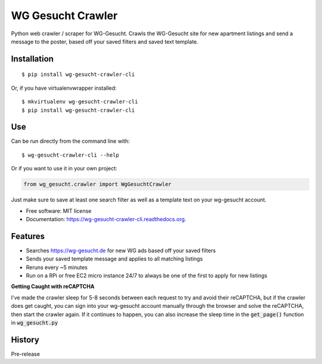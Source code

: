 ===============================
WG Gesucht Crawler
===============================

.. image:: https://img.shields.io/travis/grantwilliams/wg-gesucht-crawler-cli.svg
        :target: https://travis-ci.org/grantwilliams/wg-gesucht-crawler-cli

.. image:: https://img.shields.io/pypi/v/wg-gesucht-crawler-cli.svg
        :target: https://pypi.python.org/pypi/wg-gesucht-crawler-cli

.. image:: https://readthedocs.org/projects/wg-gesucht-crawler-cli/badge/?version=latest
        :target: https://wg-gesucht-crawler-cli.readthedocs.io/en/latest/?badge=latest
        :alt: Documentation Status

Python web crawler / scraper for WG-Gesucht. Crawls the WG-Gesucht site for new apartment listings and send a message to the poster, based off your saved filters and saved text template.

Installation
------------
::

    $ pip install wg-gesucht-crawler-cli

Or, if you have virtualenvwrapper installed::

    $ mkvirtualenv wg-gesucht-crawler-cli
    $ pip install wg-gesucht-crawler-cli

Use
---
Can be run directly from the command line with::

    $ wg-gesucht-crawler-cli --help

Or if you want to use it in your own project:

.. code-block:: python

    from wg_gesucht.crawler import WgGesuchtCrawler

Just make sure to save at least one search filter as well as a template text on your wg-gesucht account.

* Free software: MIT license
* Documentation: https://wg-gesucht-crawler-cli.readthedocs.org.

Features
--------

* Searches https://wg-gesucht.de for new WG ads based off your saved filters
* Sends your saved template message and applies to all matching listings
* Reruns every ~5 minutes
* Run on a RPi or free EC2 micro instance 24/7 to always be one of the first to apply for new listings



**Getting Caught with reCAPTCHA**

I've made the crawler sleep for 5-8 seconds between each request to try and avoid their reCAPTCHA, but if the crawler does get caught, you can sign into your wg-gesucht account manually through the browser and solve the reCAPTCHA, then start the crawler again.
If it continues to happen, you can also increase the sleep time in the :code:`get_page()` function in :code:`wg_gesucht.py`




History
-------

Pre-release


